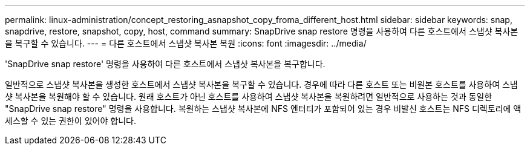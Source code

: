 ---
permalink: linux-administration/concept_restoring_asnapshot_copy_froma_different_host.html 
sidebar: sidebar 
keywords: snap, snapdrive, restore, snapshot, copy, host, command 
summary: SnapDrive snap restore 명령을 사용하여 다른 호스트에서 스냅샷 복사본을 복구할 수 있습니다. 
---
= 다른 호스트에서 스냅샷 복사본 복원
:icons: font
:imagesdir: ../media/


[role="lead"]
'SnapDrive snap restore' 명령을 사용하여 다른 호스트에서 스냅샷 복사본을 복구합니다.

일반적으로 스냅샷 복사본을 생성한 호스트에서 스냅샷 복사본을 복구할 수 있습니다. 경우에 따라 다른 호스트 또는 비원본 호스트를 사용하여 스냅샷 복사본을 복원해야 할 수 있습니다. 원래 호스트가 아닌 호스트를 사용하여 스냅샷 복사본을 복원하려면 일반적으로 사용하는 것과 동일한 "SnapDrive snap restore" 명령을 사용합니다. 복원하는 스냅샷 복사본에 NFS 엔터티가 포함되어 있는 경우 비발신 호스트는 NFS 디렉토리에 액세스할 수 있는 권한이 있어야 합니다.
